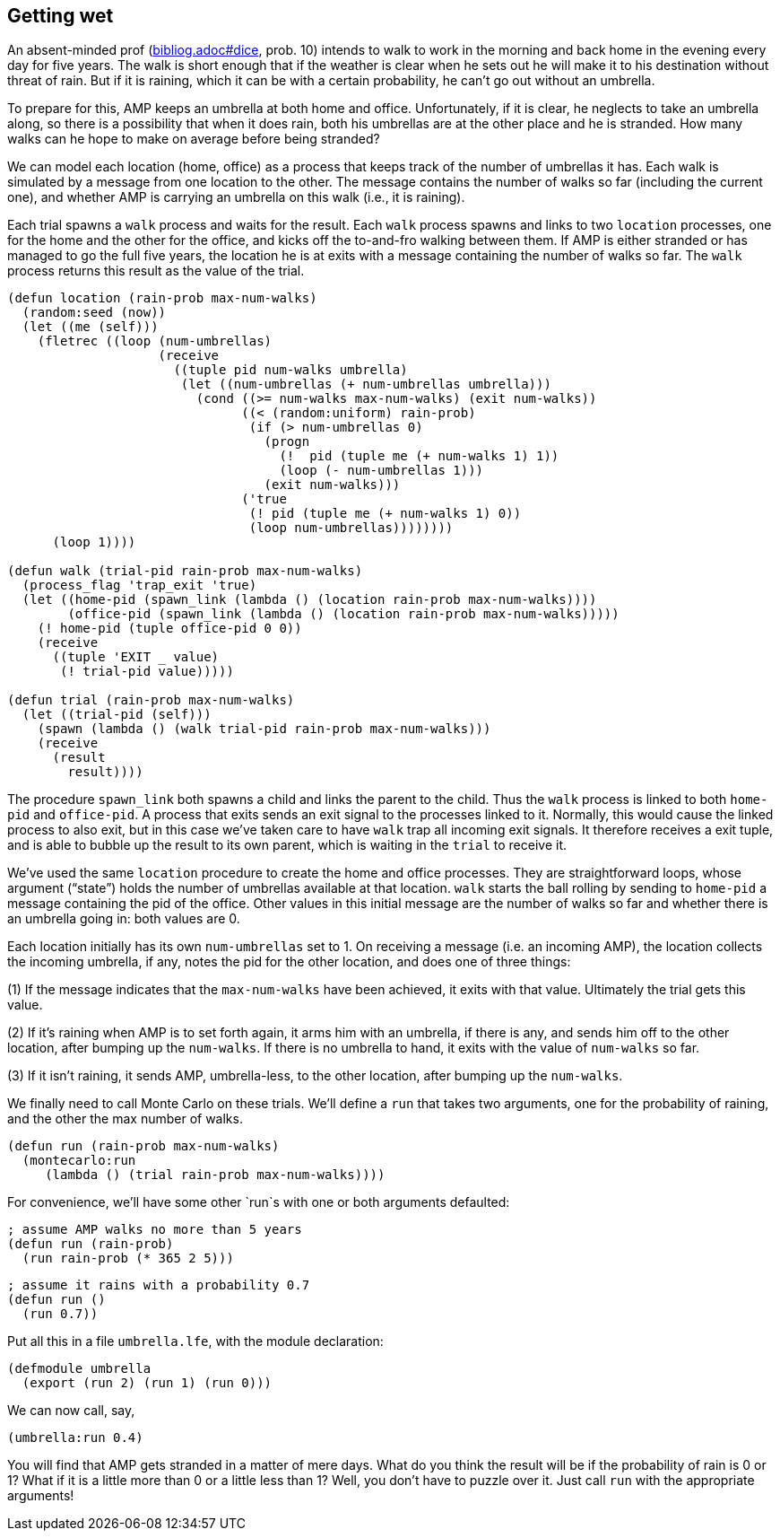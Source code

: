 // last change 2015-11-16

== Getting wet

An absent-minded prof (link:bibliog.adoc#dice[], prob. 10) intends to walk to work in the
morning and back home in the evening every day for five years.
The walk is short enough that if the weather is clear when he sets out he
will make it to his destination without threat of rain.  But if
it is raining, which it can be with a certain probability, he
can’t go out without an umbrella.

To prepare for this, AMP keeps an
umbrella at both home and office.
Unfortunately, if it is clear,
he neglects to take an umbrella along, so there is a possibility that
when it does rain, both his umbrellas are at the other place and
he is stranded.  How many walks can he hope to make on average
before being stranded?

We can model each location (home, office) as a process that keeps
track of the number of umbrellas it has.  Each walk is simulated
by a message from one location to the other.  The message
contains the number of walks so far (including the current one), and whether AMP is
carrying an umbrella on this walk (i.e., it is raining).

Each trial spawns a `walk` process and waits for the result.
Each `walk` process spawns and links to two `location` processes, one for the
home and the other for the office, and kicks off the to-and-fro
walking between them.  If  AMP is either stranded or has
managed to go the full five years, the location he is at exits
with a message containing the number of walks so far.  The `walk`
process returns this result as the value of the trial.

----
(defun location (rain-prob max-num-walks)
  (random:seed (now))
  (let ((me (self)))
    (fletrec ((loop (num-umbrellas)
                    (receive
                      ((tuple pid num-walks umbrella)
                       (let ((num-umbrellas (+ num-umbrellas umbrella)))
                         (cond ((>= num-walks max-num-walks) (exit num-walks))
                               ((< (random:uniform) rain-prob)
                                (if (> num-umbrellas 0)
                                  (progn
                                    (!  pid (tuple me (+ num-walks 1) 1))
                                    (loop (- num-umbrellas 1)))
                                  (exit num-walks)))
                               ('true
                                (! pid (tuple me (+ num-walks 1) 0))
                                (loop num-umbrellas))))))))
      (loop 1))))

(defun walk (trial-pid rain-prob max-num-walks)
  (process_flag 'trap_exit 'true)
  (let ((home-pid (spawn_link (lambda () (location rain-prob max-num-walks))))
        (office-pid (spawn_link (lambda () (location rain-prob max-num-walks)))))
    (! home-pid (tuple office-pid 0 0))
    (receive
      ((tuple 'EXIT _ value)
       (! trial-pid value)))))

(defun trial (rain-prob max-num-walks)
  (let ((trial-pid (self)))
    (spawn (lambda () (walk trial-pid rain-prob max-num-walks)))
    (receive
      (result
        result))))
----

The procedure `spawn_link` both spawns a child and links the
parent to the child.  Thus the `walk` process is linked to both
`home-pid` and `office-pid`. A process that exits sends an
exit signal to the processes linked to it. Normally, this would cause
the linked process to also exit, but in this case we’ve taken
care to have `walk` trap all incoming exit signals.  It therefore
receives a exit tuple, and is able to bubble up the result to its
own parent, which is waiting in the `trial` to receive it.

We’ve used the same `location` procedure to create the home and
office processes. They are straightforward loops, whose argument
(“state”) holds the number of umbrellas available at that
location.  `walk` starts the ball rolling by sending to
`home-pid` a message containing the pid of the office. Other
values in this initial message are the number of walks so far and whether
there is an umbrella going in: both values are 0.

Each location initially has its own `num-umbrellas` set to 1.  On receiving
a message (i.e. an incoming AMP), the location collects the
incoming umbrella,
if any, notes the pid for the other location, and does one of three things:

(1) If the message indicates that the `max-num-walks` have been
achieved, it exits with that value. Ultimately the trial gets
this value.

(2) If it’s raining when  AMP is to set forth again, it arms
him with an umbrella, if there is any, and sends him off to
the other location, after bumping up the `num-walks`.  If there
is no umbrella to hand, it exits with the value of `num-walks`
so far.

(3) If it isn’t raining, it sends  AMP, umbrella-less, to the
other location, after bumping up the `num-walks`.

We finally need to call Monte Carlo on these trials. We’ll define
a `run` that takes two arguments, one for the probability of
raining, and the other the max number of walks.

----
(defun run (rain-prob max-num-walks)
  (montecarlo:run
     (lambda () (trial rain-prob max-num-walks))))
----

For convenience, we’ll have some other `run`s with one or both
arguments defaulted:

----
; assume AMP walks no more than 5 years
(defun run (rain-prob)
  (run rain-prob (* 365 2 5)))
----

----
; assume it rains with a probability 0.7
(defun run ()
  (run 0.7))
----

Put all this in a file `umbrella.lfe`, with the module
declaration:

----
(defmodule umbrella
  (export (run 2) (run 1) (run 0)))
----

We can now call, say,

----
(umbrella:run 0.4)
----

You will find that  AMP gets stranded in a matter of mere
days.  What do you think the result will be if the probability of
rain is 0 or 1?  What if it is a little more than 0 or a
little less than 1?  Well, you don’t have to puzzle over it.
Just call `run` with the appropriate arguments!
